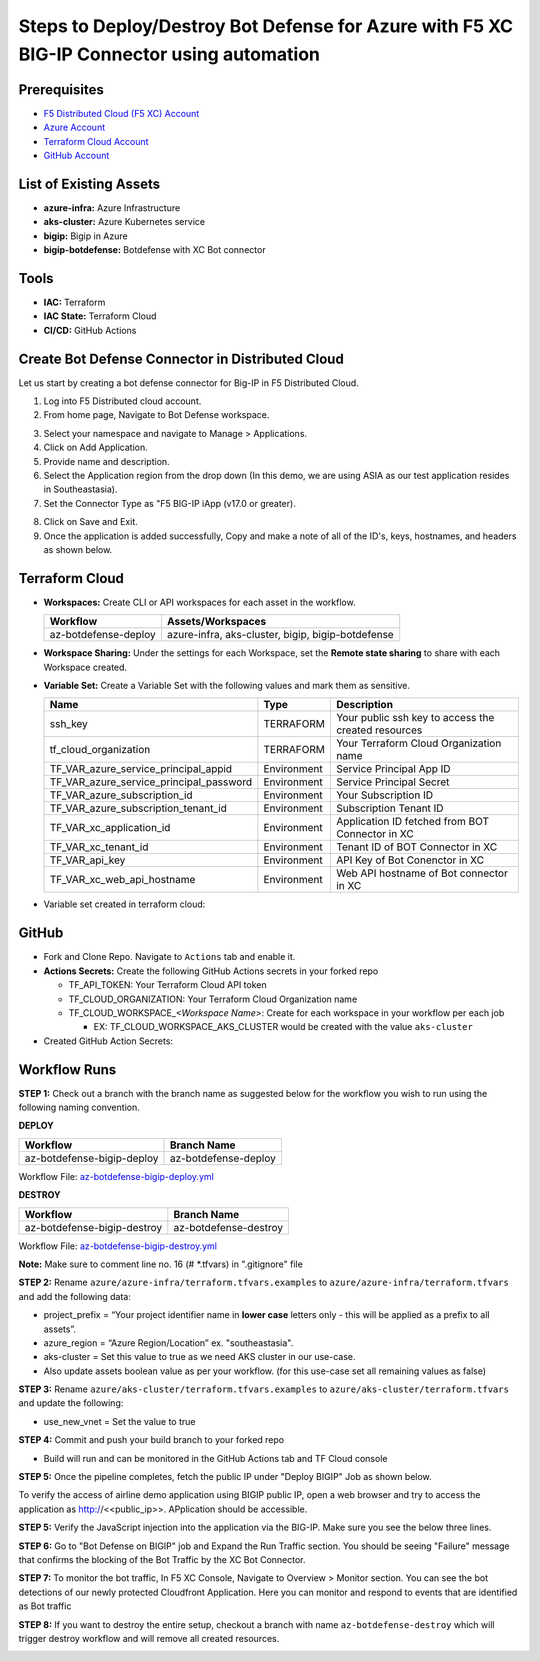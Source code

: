Steps to Deploy/Destroy Bot Defense for Azure with F5 XC BIG-IP Connector using automation
#########################################################

Prerequisites
--------------

-  `F5 Distributed Cloud (F5 XC) Account <https://console.ves.volterra.io/signup/usage_plan>`__
-  `Azure Account <https://azure.microsoft.com/en-in/get-started/azure-portal/>`__ 
-  `Terraform Cloud Account <https://developer.hashicorp.com/terraform/tutorials/cloud-get-started>`__
-  `GitHub Account <https://github.com>`__


List of Existing Assets
------------------------

-  **azure-infra:** Azure Infrastructure
-  **aks-cluster:** Azure Kubernetes service
-  **bigip:** Bigip in Azure
-  **bigip-botdefense:** Botdefense with XC Bot connector

Tools
------

-  **IAC:** Terraform
-  **IAC State:** Terraform Cloud
-  **CI/CD:** GitHub Actions

Create Bot Defense Connector in Distributed Cloud
-------------------------------------------------
Let us start by creating a bot defense connector for Big-IP in F5 Distributed Cloud.

1. Log into F5 Distributed cloud account.

2. From home page, Navigate to Bot Defense workspace.

.. image:: assets/xc_home.JPG

3. Select your namespace and navigate to Manage > Applications.

4. Click on Add Application.

5. Provide name and description. 

6. Select the Application region from the drop down (In this demo, we are using ASIA as our test application resides in Southeastasia).

7. Set the Connector Type as "F5 BIG-IP iApp (v17.0 or greater).

.. image:: assets/xc_connector.JPG

8. Click on Save and Exit.

9. Once the application is added successfully, Copy and make a note of all of the ID's, keys, hostnames, and headers as shown below.

.. image:: assets/xc_connector_details.JPG


Terraform Cloud
----------------

-  **Workspaces:** Create CLI or API workspaces for each asset in the workflow.

   +---------------------------+----------------------------------------------------+
   |         **Workflow**      |  **Assets/Workspaces**                             |
   +===========================+====================================================+
   |az-botdefense-deploy       | azure-infra, aks-cluster, bigip, bigip-botdefense  |
   +---------------------------+----------------------------------------------------+

.. image:: assets/workspaces.JPG

-  **Workspace Sharing:** Under the settings for each Workspace, set the **Remote state sharing** to share with each Workspace created.

-  **Variable Set:** Create a Variable Set with the following values and mark them as sensitive.


   +------------------------------------------+--------------+------------------------------------------------------+
   |         **Name**                         |  **Type**    |      **Description**                                 |
   +==========================================+==============+======================================================+
   | ssh_key                                  | TERRAFORM    | Your public ssh key to access the created resources  |
   +------------------------------------------+--------------+------------------------------------------------------+
   | tf_cloud_organization                    | TERRAFORM    | Your Terraform Cloud Organization name               |
   +------------------------------------------+--------------+------------------------------------------------------+
   | TF_VAR_azure_service_principal_appid     | Environment  | Service Principal App ID                             |
   +------------------------------------------+--------------+------------------------------------------------------+
   | TF_VAR_azure_service_principal_password  | Environment  | Service Principal Secret                             |
   +------------------------------------------+--------------+------------------------------------------------------+
   | TF_VAR_azure_subscription_id             | Environment  | Your Subscription ID                                 |
   +------------------------------------------+--------------+------------------------------------------------------+
   | TF_VAR_azure_subscription_tenant_id      | Environment  | Subscription Tenant ID                               |
   +------------------------------------------+--------------+------------------------------------------------------+
   | TF_VAR_xc_application_id                 | Environment  | Application ID fetched from BOT Connector in XC      |
   +------------------------------------------+--------------+------------------------------------------------------+
   | TF_VAR_xc_tenant_id                      | Environment  | Tenant ID of BOT Connector in XC                     |
   +------------------------------------------+--------------+------------------------------------------------------+
   | TF_VAR_api_key                           | Environment  | API Key of Bot Conenctor in XC                       |
   +------------------------------------------+--------------+------------------------------------------------------+
   | TF_VAR_xc_web_api_hostname               | Environment  | Web API hostname of Bot connector in XC              |
   +------------------------------------------+--------------+------------------------------------------------------+

-  Variable set created in terraform cloud:

.. image:: assets/terraform_variables.JPG

GitHub
-------

-  Fork and Clone Repo. Navigate to ``Actions`` tab and enable it.

-  **Actions Secrets:** Create the following GitHub Actions secrets in
   your forked repo

   -  TF_API_TOKEN: Your Terraform Cloud API token
   -  TF_CLOUD_ORGANIZATION: Your Terraform Cloud Organization name
   -  TF_CLOUD_WORKSPACE\_\ *<Workspace Name>*: Create for each
      workspace in your workflow per each job

      -  EX: TF_CLOUD_WORKSPACE_AKS_CLUSTER would be created with the
         value ``aks-cluster``

-  Created GitHub Action Secrets:

.. image:: assets/github_secrets.JPG

Workflow Runs
--------------
**STEP 1:** Check out a branch with the branch name as suggested below for the workflow you wish to run using
the following naming convention.

**DEPLOY**

========================== =======================
Workflow                   Branch Name
========================== =======================
az-botdefense-bigip-deploy az-botdefense-deploy
========================== =======================

Workflow File: `az-botdefense-bigip-deploy.yml </.github/workflows/az-botdefense-bigip-deploy>`__

**DESTROY**

=========================== ========================
Workflow                    Branch Name
=========================== ========================
az-botdefense-bigip-destroy az-botdefense-destroy
=========================== ========================

Workflow File: `az-botdefense-bigip-destroy.yml </.github/workflows/az-botdefense-bigip-destroy.yml>`__

**Note:** Make sure to comment line no. 16 (# *.tfvars) in ".gitignore" file

**STEP 2:** Rename ``azure/azure-infra/terraform.tfvars.examples`` to ``azure/azure-infra/terraform.tfvars`` and add the following data: 

-  project_prefix = “Your project identifier name in **lower case** letters only - this will be applied as a prefix to all assets”.

-  azure_region = “Azure Region/Location” ex. "southeastasia".

-  aks-cluster = Set this value to true as we need AKS cluster in our use-case.

-  Also update assets boolean value as per your workflow. (for this use-case set all remaining values as false)

**STEP 3:** Rename ``azure/aks-cluster/terraform.tfvars.examples`` to ``azure/aks-cluster/terraform.tfvars`` and update the following:

- use_new_vnet = Set the value to true 

**STEP 4:** Commit and push your build branch to your forked repo 

- Build will run and can be monitored in the GitHub Actions tab and TF Cloud console

.. image:: assets/deploy.JPG

**STEP 5:** Once the pipeline completes, fetch the public IP under "Deploy BIGIP" Job as shown below.

.. image:: assets/public_ip.JPG

To verify the access of airline demo application using BIGIP public IP, open a web browser and try to access the application as http://<<public_ip>>. APplication should be accessible.

.. image:: assets/airline.JPG

**STEP 5:** Verify the JavaScript injection into the application via the BIG-IP. Make sure you see the below three lines.

.. image:: assets/js_injection.JPG

**STEP 6:** Go to "Bot Defense on BIGIP" job and Expand the Run Traffic section. You should be seeing "Failure" message that confirms the blocking of the Bot Traffic by the XC Bot Connector.

.. image:: assets/bot_failure.JPG

**STEP 7:** To monitor the bot traffic, In F5 XC Console, Navigate to Overview > Monitor section. You can see the bot detections of our newly protected Cloudfront Application. Here you can monitor and respond to events that are identified as Bot traffic

.. image:: assets/bot_traffic.JPG

**STEP 8:** If you want to destroy the entire setup, checkout a branch with name ``az-botdefense-destroy`` which will trigger destroy workflow and will remove all created resources.

.. image:: assets/destroy.JPG
